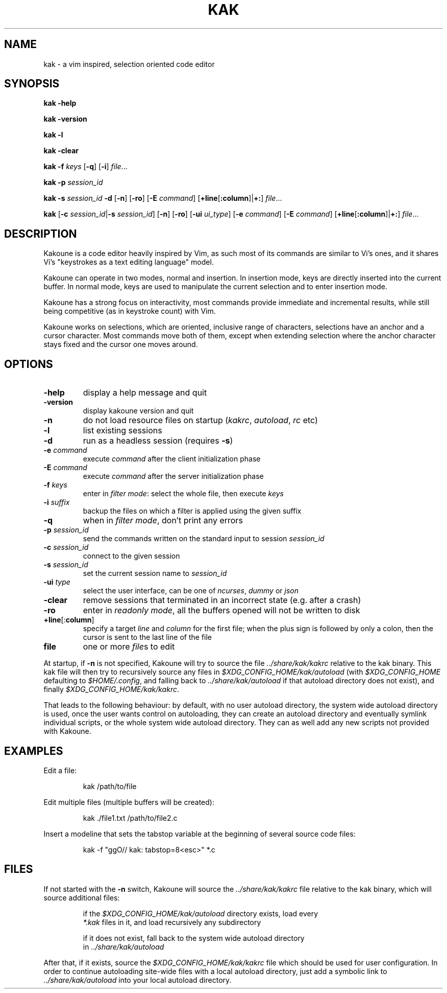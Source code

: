 .TH KAK 1

.SH NAME

kak \- a vim inspired, selection oriented code editor

.SH SYNOPSIS

.PP
.B kak \-help

.PP
.B kak \-version

.PP
.B kak \-l

.PP
.B kak \-clear

.PP
.B kak \-f
.I keys
[\fB\-q\fR] [\fB\-i\fR]
.IR file ...

.PP
.B kak \-p
.I session_id

.PP
.B kak \-s
.I session_id
.B \-d
[\fB\-n\fR] [\fB\-ro\fR]
[\fB\-E\fR \fIcommand\fR]
[\fB+line\fR[\fB:column\fR]|\fB+:\fR]
.IR file ...

.PP
.B kak
[\fB\-c\fR \fIsession_id\fR|\fB\-s\fR \fIsession_id\fR]
[\fB\-n\fR] [\fB\-ro\fR]
[\fB\-ui\fR \fIui_type\fR] [\fB\-e\fR \fIcommand\fR]
[\fB\-E\fR \fIcommand\fR]
[\fB+line\fR[\fB:column\fR]|\fB+:\fR]
.IR file ...

.SH DESCRIPTION

Kakoune is a code editor heavily inspired by Vim, as such most of its commands
are similar to Vi's ones, and it shares Vi's "keystrokes as a text editing
language" model.

Kakoune can operate in two modes, normal and insertion. In insertion mode,
keys are directly inserted into the current buffer. In normal mode, keys
are used to manipulate the current selection and to enter insertion mode.

Kakoune has a strong focus on interactivity, most commands provide immediate
and incremental results, while still being competitive (as in keystroke
count) with Vim.

Kakoune works on selections, which are oriented, inclusive range of
characters, selections have an anchor and a cursor character. Most commands
move both of them, except when extending selection where the anchor character
stays fixed and the cursor one moves around.

.SH OPTIONS

.TP
.BR \-help
display a help message and quit

.TP
.BR \-version
display kakoune version and quit

.TP
.BR \-n
do not load resource files on startup (\fIkakrc\fR, \fIautoload\fR, \fIrc\fR etc)

.TP
.BR \-l
list existing sessions

.TP
.BR \-d
run as a headless session (requires \fB\-s\fR)

.TP
.BR \-e " " \fIcommand\fR
execute \fIcommand\fR after the client initialization phase

.TP
.BR \-E " " \fIcommand\fR
execute \fIcommand\fR after the server initialization phase

.TP
.BR \-f " " \fIkeys\fR
enter in \fIfilter mode\fR: select the whole file, then execute \fIkeys\fR

.TP
.BR \-i " " \fIsuffix\fR
backup the files on which a filter is applied using the given suffix

.TP
.BR \-q
when in \fIfilter mode\fR, don't print any errors

.TP
.BR \-p " " \fIsession_id\fR
send the commands written on the standard input to session \fIsession_id\fR

.TP
.BR \-c " " \fIsession_id\fR
connect to the given session

.TP
.BR \-s " " \fIsession_id\fR
set the current session name to \fIsession_id\fR

.TP
.BR \-ui " " \fItype\fR
select the user interface, can be one of \fIncurses\fR, \fIdummy\fR or \fIjson\fR

.TP
.BR \-clear
remove sessions that terminated in an incorrect state (e.g. after a crash)

.TP
.BR \-ro
enter in \fIreadonly mode\fR, all the buffers opened will not be written to disk

.TP
.BR +line "[:" column "]"
specify a target \fIline\fR and \fIcolumn\fR for the first file; when the
plus sign is followed by only a colon, then the cursor is sent to the last
line of the file

.TP
.BR file
one or more \fIfile\fRs to edit

.PP
At  startup, if \fB\-n\fR is not specified, Kakoune will try to source the file
\fI../share/kak/kakrc\fR relative to the kak binary. This kak file will then
try to recursively source any files in \fI$XDG_CONFIG_HOME/kak/autoload\fR
(with \fI$XDG_CONFIG_HOME\fR defaulting to \fI$HOME/.config\fR, and falling back
to \fI../share/kak/autoload\fR if that autoload directory does not exist),
and finally \fI$XDG_CONFIG_HOME/kak/kakrc\fR.

That leads to the following behaviour: by default, with no user autoload
directory, the system wide autoload directory is used, once the user wants
control on autoloading, they can create an autoload directory and eventually
symlink individual scripts, or the whole system wide autoload directory. They
can as well add any new scripts not provided with Kakoune.

.SH EXAMPLES

.PP
Edit a file:

.nf
.RS
kak /path/to/file
.RE
.fi

.PP
Edit multiple files (multiple buffers will be created):

.nf
.RS
kak ./file1.txt /path/to/file2.c
.RE
.fi

.PP
Insert a modeline that sets the tabstop variable at the beginning of several
source code files:

.nf
.RS
kak \-f "ggO// kak: tabstop=8<esc>" *.c
.RE
.fi

.SH FILES

If not started with the \fB\-n\fR switch, Kakoune will source the \fI../share/kak/kakrc\fR file relative to the kak binary,
which will source additional files:

.nf
.RS
if the \fI$XDG_CONFIG_HOME/kak/autoload\fR directory exists, load every
\fI*.kak\fR files in it, and load recursively any subdirectory
.RE
.fi

.nf
.RS
if it does not exist, fall back to the system wide autoload directory
in \fI../share/kak/autoload\fR
.RE
.fi

After that, if it exists, source the \fI$XDG_CONFIG_HOME/kak/kakrc\fR file
which should be used for user configuration. In order to continue autoloading
site\-wide files with a local autoload directory, just add a symbolic link
to \fI../share/kak/autoload\fR into your local autoload directory.
